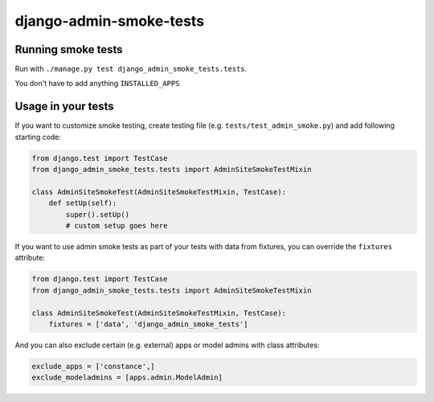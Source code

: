 ========================
django-admin-smoke-tests
========================

.. image:: https://travis-ci.org/greyside/django-admin-smoke-tests.svg?branch=master
    :target: https://travis-ci.org/greyside/django-admin-smoke-tests
.. image:: https://coveralls.io/repos/greyside/django-admin-smoke-tests/badge.png?branch=master
    :target: https://coveralls.io/r/greyside/django-admin-smoke-tests?branch=master

Running smoke tests
-------------------

Run with ``./manage.py test django_admin_smoke_tests.tests``.

You don't have to add anything ``INSTALLED_APPS``

Usage in your tests
-------------------

If you want to customize smoke testing, create testing file (e.g. ``tests/test_admin_smoke.py``) and add following starting code:

.. code:: python

    from django.test import TestCase
    from django_admin_smoke_tests.tests import AdminSiteSmokeTestMixin

    class AdminSiteSmokeTest(AdminSiteSmokeTestMixin, TestCase):
        def setUp(self):
            super().setUp()
            # custom setup goes here

If you want to use admin smoke tests as part of your tests with data from fixtures,
you can override the ``fixtures`` attribute:

.. code:: python

    from django.test import TestCase
    from django_admin_smoke_tests.tests import AdminSiteSmokeTestMixin

    class AdminSiteSmokeTest(AdminSiteSmokeTestMixin, TestCase):
        fixtures = ['data', 'django_admin_smoke_tests']

And you can also exclude certain (e.g. external) apps or model admins with class attributes:

.. code:: python

    exclude_apps = ['constance',]
    exclude_modeladmins = [apps.admin.ModelAdmin]
